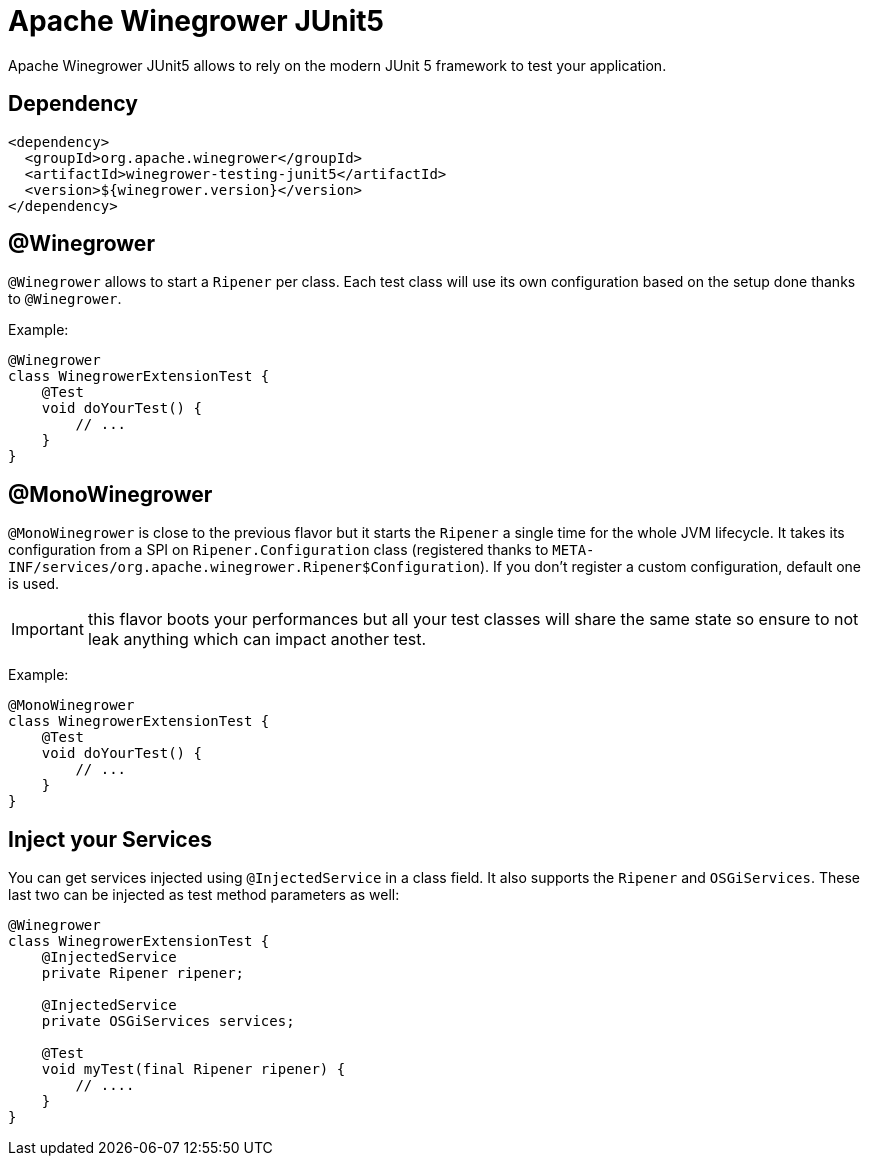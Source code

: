 = Apache Winegrower JUnit5

Apache Winegrower JUnit5 allows to rely on the modern JUnit 5 framework
to test your application.

== Dependency

[source,xml]
----
<dependency>
  <groupId>org.apache.winegrower</groupId>
  <artifactId>winegrower-testing-junit5</artifactId>
  <version>${winegrower.version}</version>
</dependency>
----

== @Winegrower

`@Winegrower` allows to start a `Ripener` per class. Each test class
will use its own configuration based on the setup done thanks to
`@Winegrower`.

Example:

[source,java]
----
@Winegrower
class WinegrowerExtensionTest {
    @Test
    void doYourTest() {
        // ...
    }
}

----


== @MonoWinegrower

`@MonoWinegrower` is close to the previous flavor but it starts the `Ripener`
a single time for the whole JVM lifecycle. It takes its configuration from a
SPI on `Ripener.Configuration` class (registered thanks to `META-INF/services/org.apache.winegrower.Ripener$Configuration`).
If you don't register a custom configuration, default one is used.

IMPORTANT: this flavor boots your performances but all your test classes will
share the same state so ensure to not leak anything which can impact another test.

Example:

[source,java]
----
@MonoWinegrower
class WinegrowerExtensionTest {
    @Test
    void doYourTest() {
        // ...
    }
}
----

== Inject your Services

You can get services injected using `@InjectedService` in a class field.
It also supports the `Ripener` and `OSGiServices`. These last two can be injected
as test method parameters as well:

[source,java]
----
@Winegrower
class WinegrowerExtensionTest {
    @InjectedService
    private Ripener ripener;

    @InjectedService
    private OSGiServices services;

    @Test
    void myTest(final Ripener ripener) {
        // ....
    }
}
----


